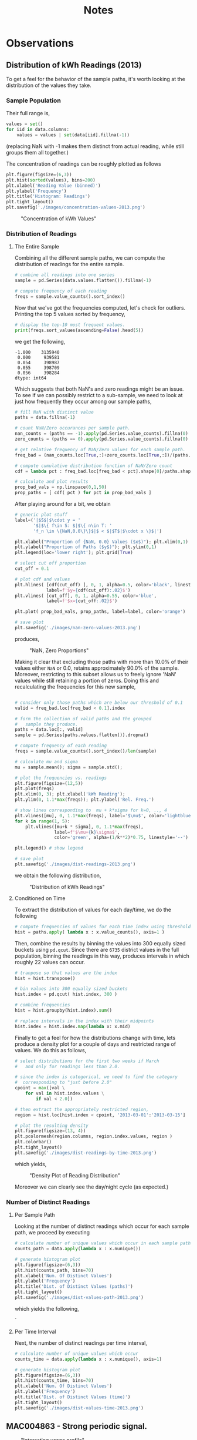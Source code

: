 #+TITLE: Notes

* Observations
** Distribution of kWh Readings (2013)
To get a feel for the behavior of the sample paths, it's worth looking at the distribution of the values they take.

*** Sample Population
Their full range is, 

#+BEGIN_SRC python
values = set()
for iid in data.columns:
    values = values | set(data[iid].fillna(-1))
#+END_SRC

(replacing NaN with -1 makes them distinct from actual reading, while still groups them all together.) 

The concentration of readings can be roughly plotted as follows

#+BEGIN_SRC python
plt.figure(figsize=(6,3))
plt.hist(sorted(values), bins=200)
plt.xlabel('Reading Value (binned)')
plt.ylabel('Frequency')
plt.title('Histogram: Readings')
plt.tight_layout()
plt.savefig('./images/concentration-values-2013.png')
#+END_SRC

#+CAPTION: "Concentration of kWh Values"
[[./images/concentration-values-2013.png]]

*** Distribution of Readings
**** The Entire Sample
Combining all the different sample paths, we can compute the distribution of readings for the entire sample. 

#+begin_src python
# combine all readings into one series
sample = pd.Series(data.values.flatten()).fillna(-1)

# compute frequency of each reading
freqs = sample.value_counts().sort_index()
#+end_src

Now that we've got the frequencies computed, let's check for outliers. Printing the top 5 values sorted by frequency, 

#+begin_src python
# display the top-10 most frequent values.
print(freqs.sort_values(ascending=False).head(5)) 
#+end_src

we get the following,

#+begin_src
-1.000    3135940
 0.000     939581
 0.054     398987
 0.055     398709
 0.056     398284
dtype: int64
#+end_src

Which suggests that both NaN's and zero readings might be an issue. To see if we can possibly restrict to a sub-sample, we need to look at just how frequently they occur among our sample paths,

#+begin_src python
# fill NaN with distinct value
paths = data.fillna(-1)

# count NaN/Zero occurances per sample path.
nan_counts = (paths == -1).apply(pd.Series.value_counts).fillna(0)
zero_counts = (paths == 0).apply(pd.Series.value_counts).fillna(0) 

# get relative frequency of NaN/Zero values for each sample path.
freq_bad = (nan_counts.loc[True,:]+zero_counts.loc[True,:])/(paths.shape[0])

# compute cumulative distribution function of NaN/Zero count
cdf = lambda pct : freq_bad.loc[freq_bad < pct].shape[0]/paths.shape[1]

# calculate and plot results
prop_bad_vals = np.linspace(0,1,50)
prop_paths = [ cdf( pct ) for pct in prop_bad_vals ]
#+end_src

After playing around for a bit, we obtain

#+begin_src python
# generic plot stuff
label=('|$S$|$\cdot y = '
       '$|$\{ f\in S: $|$\{ n\in T: '
       'f_n \in \{NaN,0.0\}\}$|$ < $|$T$|$\cdot x \}$|')

plt.xlabel("Proportion of {NaN, 0.0} Values ($x$)"); plt.xlim(0,1)
plt.ylabel("Proportion of Paths ($y$)"); plt.ylim(0,1)
plt.legend(loc='lower right'); plt.grid(True)

# select cut off proportion
cut_off = 0.1

# plot cdf and values
plt.hlines( [cdf(cut_off) ], 0, 1, alpha=0.5, color='black', linestyle='-',  
            label=f'$y={cdf(cut_off):.02}$')
plt.vlines( [cut_off], 0, 1, alpha=0.55, color='blue', 
            label=f'$x={cut_off:.02}$')

plt.plot( prop_bad_vals, prop_paths, label=label, color='orange')

# save plot
plt.savefig('./images/nan-zero-values-2013.png')
#+end_src

produces, 

#+CAPTION: "NaN, Zero Proportions"
[[./images/nan-zero-values-2013.png]]

Making it clear that excluding those paths with more than 10.0% of their values either =NaN= or 0.0, retains approximately 90.0% of the sample. Moreover, restricting to this subset allows us to freely ignore 'NaN' values while still retaining a portion of zeros. Doing this and recalculating the frequencies for this new sample, 

#+begin_src python

# consider only those paths which are below our threshold of 0.1
valid = freq_bad.loc[freq_bad < 0.1].index

# form the collection of valid paths and the grouped 
#   sample they produce.
paths = data.loc[:, valid]
sample = pd.Series(paths.values.flatten()).dropna()

# compute frequency of each reading
freqs = sample.value_counts().sort_index()/len(sample)

# calculate mu and sigma
mu = sample.mean(); sigma = sample.std();

# plot the frequencies vs. readings
plt.figure(figsize=(12,5))
plt.plot(freqs)
plt.xlim(0, 3); plt.xlabel('kWh Reading');
plt.ylim(0, 1.1*max(freqs)); plt.ylabel('Rel. Freq.')

# show lines corresponding to  mu + k*sigma for k=0, .., 4
plt.vlines([mu], 0, 1.1*max(freqs), label='$\mu$', color='lightblue')
for k in range(1, 5):
    plt.vlines([mu+k * sigma], 0, 1.1*max(freqs), 
               label=f'$\mu+{k}\sigma$', 
               color='green', alpha=(1/k**2)*0.75, linestyle='--')

plt.legend() # show legend

# save plot
plt.savefig('./images/dist-readings-2013.png')
#+end_src

we obtain the following distribution,

#+CAPTION: "Distribution of kWh Readings"
[[./images/dist-readings-2013.png]]

**** Conditioned on Time

To extract the distribution of values for each day/time, we do the following

#+begin_src python
# compute frequencies of values for each time index using thresholded sample
hist = paths.apply( lambda x : x.value_counts(), axis=1 )
#+end_src

Then, combine the results by binning the values into 300 equally sized buckets using =pd.qcut=. Since there are =6735= district values in the full population, binning the readings in this way, produces intervals in which roughly 22 values can occur.

#+begin_src python
# tranpose so that values are the index
hist = hist.transpose()

# bin values into 300 equally sized buckets
hist.index = pd.qcut( hist.index, 300 )

# combine frequencies
hist = hist.groupby(hist.index).sum()

# replace intervals in the index with their midpoints
hist.index = hist.index.map(lambda x: x.mid)
#+end_src

Finally to get a feel for how the distributions change with time, lets produce a density plot for a couple of days and restricted range of values. We do this as follows,

#+begin_src python
# select distributions for the first two weeks if March 
#   and only for readings less than 2.0.

# since the index is categorical, we need to find the category 
#  corresponding to "just before 2.0"
cpoint = max([val \
    for val in hist.index.values \
        if val < 2.0]) 

# then extract the appropriately restricted region,
region = hist.loc[hist.index < cpoint, '2013-03-01':'2013-03-15']

# plot the resulting density
plt.figure(figsize=(13, 4))
plt.pcolormesh(region.columns, region.index.values, region )
plt.colorbar()
plt.tight_layout()
plt.savefig('./images/dist-readings-by-time-2013.png')
#+end_src

which yields,

#+CAPTION: "Density Plot of Reading Distribution"
[[./images/dist-readings-by-time-2013.png]]

Moreover we can clearly see the day/night cycle (as expected.)

*** Number of Distinct Readings
**** Per Sample Path
Looking at the number of distinct readings which occur for each sample path, we proceed by executing

#+BEGIN_SRC python
# calculate number of unique values which occur in each sample path
counts_path = data.apply(lambda x : x.nunique())

# generate histogram plot
plt.figure(figsize=(6,3))
plt.hist(counts_path, bins=70)
plt.xlabel('Num. Of Distinct Values')
plt.ylabel('Frequency')
plt.title('Dist. of Distinct Values (paths)')
plt.tight_layout()
plt.savefig('./images/dist-values-path-2013.png')
#+END_SRC 

which yields the following,

#+CAPTION: "Dist. of Reading Counts"
[[./images/dist-values-path-2013.png]]`

**** Per Time Interval
Next, the number of distinct readings per time interval,

#+BEGIN_SRC python
# calculate number of unique values which occur
counts_time = data.apply(lambda x : x.nunique(), axis=1)

# generate histogram plot
plt.figure(figsize=(6,3))
plt.hist(counts_time, bins=70)
plt.xlabel('Num. Of Distinct Values')
plt.ylabel('Frequency')
plt.title('Dist. of Distinct Values (time)')
plt.tight_layout()
plt.savefig('./images/dist-values-time-2013.png')
#+END_SRC

#+CAPTIOM: "Dist. Distinct Readings"
[[./images/dist-values-time-2013.png]]


** MAC004863 - Strong periodic signal.
#+CAPTION: "Interesting usage profile"
[[./images/MAC004863-sample.png]]

Possibly a broken appliance? Almost every night at exactly mid-night something kicks on and runs until day break.

** Total Consumption (2013)
For the year of 2013, the total power usage for a household seems strongly related to that unique household (modulo some outliers.) 

Computing the total consumption goes as follows,

#+begin_src python
# load complete data for 2013.
#   (in this file, the time-series for each household is given it's own column.)
data = pd.read_pickle('./pickle/2013-pivot.pkl')

# setup a place to store the results
total = pd.DataFrame(index=data.columns)
for iid in data.columns: 
    # compute total consumptions
    total[iid] = data.loc[:,iid].fillna(0.0).sum()
#+end_src

(in this case, filling NaN with 0.0, is the same as dropping them.)

As an indication of how strongly connected total consumption is with the household it came from, lets look at the sample size and the number of distinct values for total consumption. In particular the following,

#+begin_src python
sample_size = len(total.index); num_values = len(total.unique())
print(f'Samples:           {sample_size}\n'
      f'Unique Values:     {num_values}\n'
      f'Pct. Diff:         {(sample_size - num_values)/sample_size:.02%}')
#+end_src

produces

#+begin_src
Samples:           4411
Unique Values:     4251
Pct. Diff:         3.63%
#+end_src


